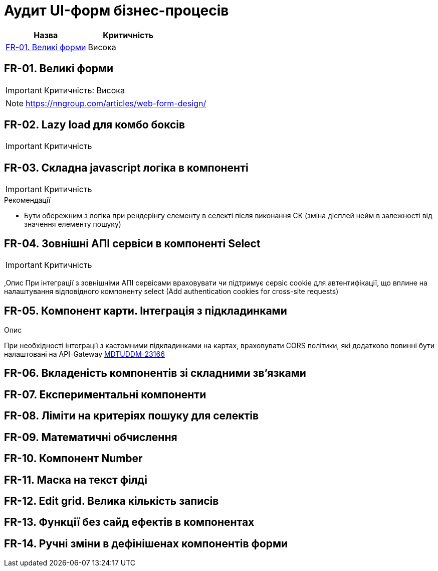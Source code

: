 = Аудит UI-форм бізнес-процесів

|===
|Назва | Критичність

|<<_fr_01>> |Висока

|===

[#_fr_01]
== FR-01. Великі форми
IMPORTANT: Критичність: Висока

NOTE: https://nngroup.com/articles/web-form-design/[]

== FR-02. Lazy load для комбо боксів
IMPORTANT: Критичність

== FR-03. Складна javascript логіка в компоненті
IMPORTANT: Критичність

.Рекомендації
* Бути обережним з логіка при рендерінгу елементу в селекті після виконання СК (зміна дісплей нейм в залежності від
значення елементу пошуку)

== FR-04. Зовнішні АПІ сервіси в компоненті Select
IMPORTANT: Критичність

,Опис
При інтеграції з зовнішніми АПІ сервісами враховувати чи підтримує сервіс cookie для автентифікації,
що вплине на налаштування відповідного компоненту select (Add authentication cookies for cross-site
requests)

== FR-05. Компонент карти. Інтеграція з підкладинками

.Опис
При необхідності інтеграції з кастомними підкладинками на картах, враховувати CORS політики, які додатково
повинні бути налаштовані на API-Gateway https://jiraeu.epam.com/browse/MDTUDDM-23166[MDTUDDM-23166]

== FR-06. Вкладеність компонентів зі складними зв'язками

== FR-07. Експериментальні компоненти

== FR-08. Ліміти на критеріях пошуку для селектів

== FR-09. Математичні обчислення

== FR-10. Компонент Number

== FR-11. Маска на текст філді

== FR-12. Edit grid. Велика кількість записів
// TODO: Подивитись на приклади у Еміля та РПЗМ
// TODO: Почитати про optimized rendering фічу

== FR-13. Функції без сайд ефектів в компонентах

== FR-14. Ручні зміни в дефінішенах компонентів форми